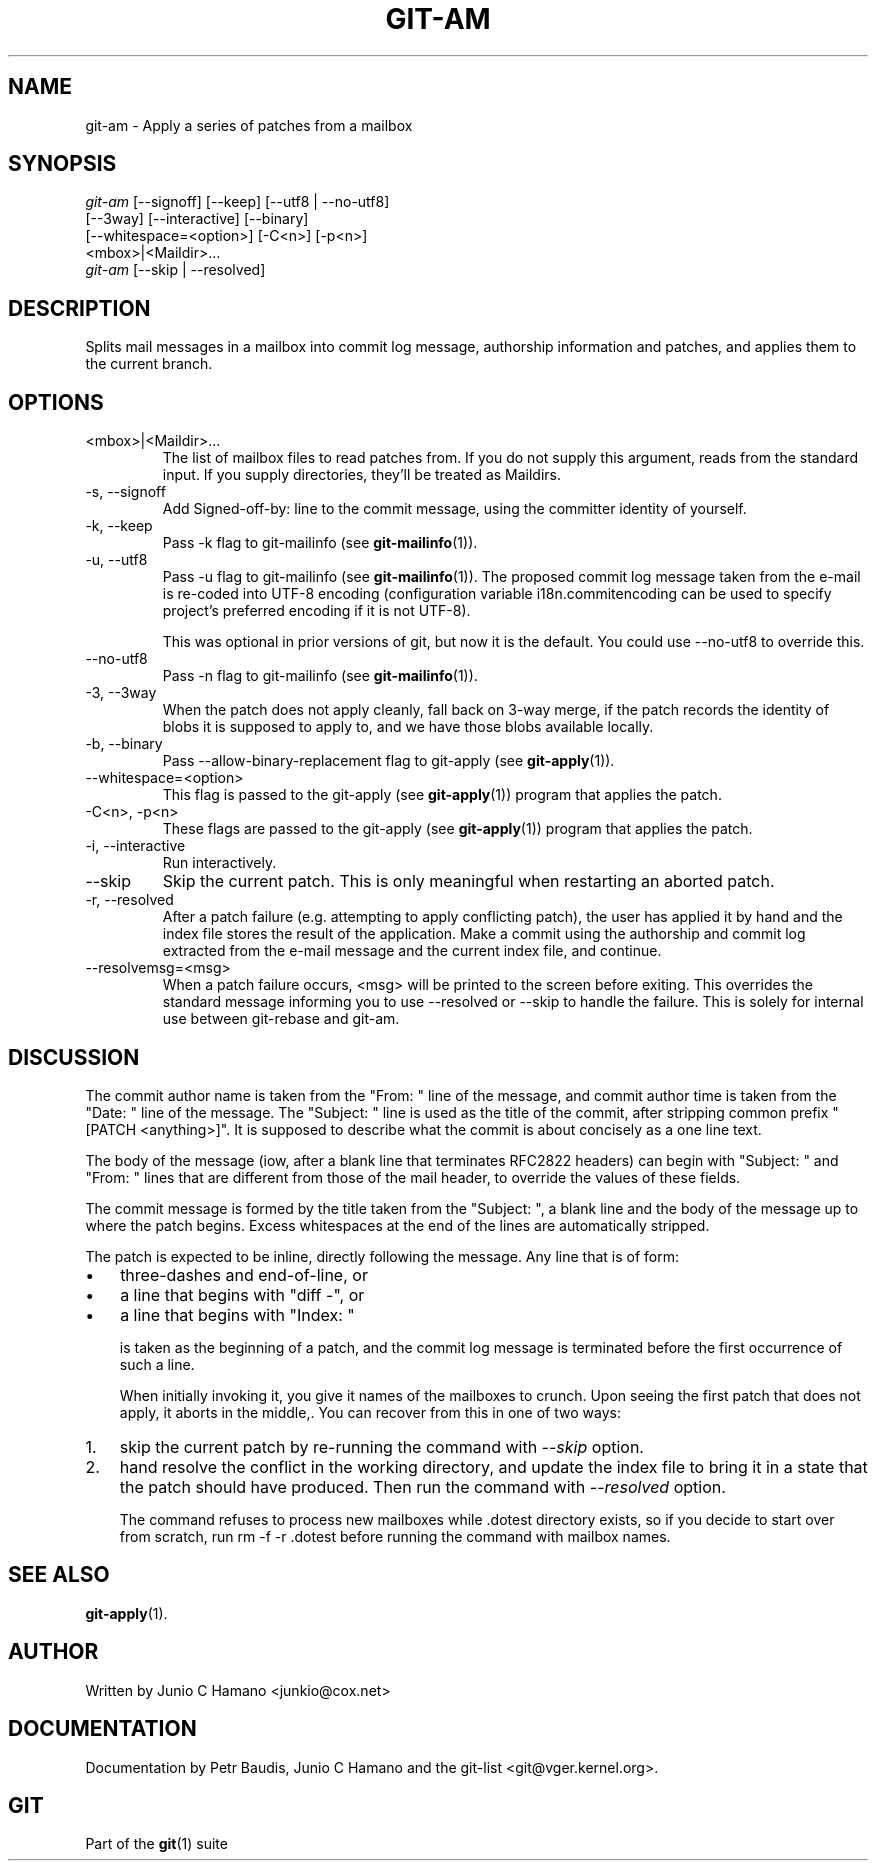 .\" ** You probably do not want to edit this file directly **
.\" It was generated using the DocBook XSL Stylesheets (version 1.69.1).
.\" Instead of manually editing it, you probably should edit the DocBook XML
.\" source for it and then use the DocBook XSL Stylesheets to regenerate it.
.TH "GIT\-AM" "1" "06/08/2008" "Git 1.5.6.rc2" "Git Manual"
.\" disable hyphenation
.nh
.\" disable justification (adjust text to left margin only)
.ad l
.SH "NAME"
git\-am \- Apply a series of patches from a mailbox
.SH "SYNOPSIS"
.sp
.nf
\fIgit\-am\fR [\-\-signoff] [\-\-keep] [\-\-utf8 | \-\-no\-utf8]
         [\-\-3way] [\-\-interactive] [\-\-binary]
         [\-\-whitespace=<option>] [\-C<n>] [\-p<n>]
         <mbox>|<Maildir>\&...
\fIgit\-am\fR [\-\-skip | \-\-resolved]
.fi
.SH "DESCRIPTION"
Splits mail messages in a mailbox into commit log message, authorship information and patches, and applies them to the current branch.
.SH "OPTIONS"
.TP
<mbox>|<Maildir>\&...
The list of mailbox files to read patches from. If you do not supply this argument, reads from the standard input. If you supply directories, they'll be treated as Maildirs.
.TP
\-s, \-\-signoff
Add Signed\-off\-by: line to the commit message, using the committer identity of yourself.
.TP
\-k, \-\-keep
Pass \-k flag to git\-mailinfo (see \fBgit\-mailinfo\fR(1)).
.TP
\-u, \-\-utf8
Pass \-u flag to git\-mailinfo (see \fBgit\-mailinfo\fR(1)). The proposed commit log message taken from the e\-mail is re\-coded into UTF\-8 encoding (configuration variable i18n.commitencoding can be used to specify project's preferred encoding if it is not UTF\-8).

This was optional in prior versions of git, but now it is the default. You could use \-\-no\-utf8 to override this.
.TP
\-\-no\-utf8
Pass \-n flag to git\-mailinfo (see \fBgit\-mailinfo\fR(1)).
.TP
\-3, \-\-3way
When the patch does not apply cleanly, fall back on 3\-way merge, if the patch records the identity of blobs it is supposed to apply to, and we have those blobs available locally.
.TP
\-b, \-\-binary
Pass \-\-allow\-binary\-replacement flag to git\-apply (see \fBgit\-apply\fR(1)).
.TP
\-\-whitespace=<option>
This flag is passed to the git\-apply (see \fBgit\-apply\fR(1)) program that applies the patch.
.TP
\-C<n>, \-p<n>
These flags are passed to the git\-apply (see \fBgit\-apply\fR(1)) program that applies the patch.
.TP
\-i, \-\-interactive
Run interactively.
.TP
\-\-skip
Skip the current patch. This is only meaningful when restarting an aborted patch.
.TP
\-r, \-\-resolved
After a patch failure (e.g. attempting to apply conflicting patch), the user has applied it by hand and the index file stores the result of the application. Make a commit using the authorship and commit log extracted from the e\-mail message and the current index file, and continue.
.TP
\-\-resolvemsg=<msg>
When a patch failure occurs, <msg> will be printed to the screen before exiting. This overrides the standard message informing you to use \-\-resolved or \-\-skip to handle the failure. This is solely for internal use between git\-rebase and git\-am.
.SH "DISCUSSION"
The commit author name is taken from the "From: " line of the message, and commit author time is taken from the "Date: " line of the message. The "Subject: " line is used as the title of the commit, after stripping common prefix "[PATCH <anything>]". It is supposed to describe what the commit is about concisely as a one line text.

The body of the message (iow, after a blank line that terminates RFC2822 headers) can begin with "Subject: " and "From: " lines that are different from those of the mail header, to override the values of these fields.

The commit message is formed by the title taken from the "Subject: ", a blank line and the body of the message up to where the patch begins. Excess whitespaces at the end of the lines are automatically stripped.

The patch is expected to be inline, directly following the message. Any line that is of form:
.TP 3
\(bu
three\-dashes and end\-of\-line, or
.TP
\(bu
a line that begins with "diff \-", or
.TP
\(bu
a line that begins with "Index: "

is taken as the beginning of a patch, and the commit log message is terminated before the first occurrence of such a line.

When initially invoking it, you give it names of the mailboxes to crunch. Upon seeing the first patch that does not apply, it aborts in the middle,. You can recover from this in one of two ways:
.TP 3
1.
skip the current patch by re\-running the command with \fI\-\-skip\fR option.
.TP
2.
hand resolve the conflict in the working directory, and update the index file to bring it in a state that the patch should have produced. Then run the command with \fI\-\-resolved\fR option.

The command refuses to process new mailboxes while .dotest directory exists, so if you decide to start over from scratch, run rm \-f \-r .dotest before running the command with mailbox names.
.SH "SEE ALSO"
\fBgit\-apply\fR(1).
.SH "AUTHOR"
Written by Junio C Hamano <junkio@cox.net>
.SH "DOCUMENTATION"
Documentation by Petr Baudis, Junio C Hamano and the git\-list <git@vger.kernel.org>.
.SH "GIT"
Part of the \fBgit\fR(1) suite

